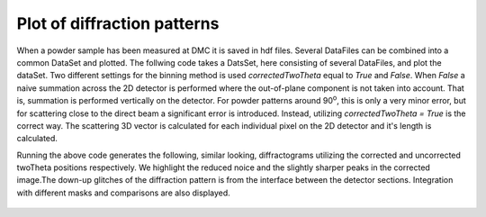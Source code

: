 Plot of diffraction patterns
^^^^^^^^^^^^^^^^^^^^^^^^^^^^
When a powder sample has been measured at DMC it is saved in hdf files. Several DataFiles can be combined into a common DataSet and plotted. The follwing code takes a DatsSet, here consisting of several DataFiles, and plot the dataSet. Two different settings for the binning method is used *correctedTwoTheta* equal to *True* and *False*. When *False* a naive summation across the 2D detector is performed where the out-of-plane component is not taken into account. That is, summation is performed vertically on the detector. For powder patterns around 90\ :sup:`o`, this is only a very minor error, but for scattering close to the direct beam a significant error is introduced. Instead, utilizing *correctedTwoTheta = True* is the correct way. The scattering 3D vector is calculated for each individual pixel on the 2D detector and it's length is calculated.

.. code-block:: python
   :linenos:

   from DMCpy import DataSet,DataFile, _tools
   import matplotlib.pyplot as plt 
   
   # To plot powder data we give the file number, or list of filenumbers as a string and the folder of the raw data
   scanNumbers = '1285-1290'
   folder = 'data'
   year = 2022    
   
   # a list of dataFiles are generated with loadDataFile running over all the dataFiles generated from _tools.fileListGenerator and twoThetaOffset acts on the dataFile
   dataFiles = [DataFile.loadDataFile(dFP) for dFP in _tools.fileListGenerator(scanNumbers,folder,year=year)]
   
   # We then create a data set based on the data files
   ds = DataSet.DataSet(dataFiles)
   
   for df in ds:
      df.generateMask(lambda x: DataFile.maskFunction(x,maxAngle=180.0),replace=True)
   ds._getData()
   
   # We can also give the step size for the integration. Default is 0.125 
   dTheta = 0.125
   
   # Generate a diffraction pattern where the 2D detector is integrated in Q-space
   ax,bins,Int,Int_err,monitor = ds.plotTwoTheta(dTheta=dTheta)
   ax.set_title('Integrated in Q')
   fig = ax.get_figure()
   fig.savefig('figure0.png',format='png'),r'docs/Tutorials/Powder/TwoThetaPowderQ.png'),format='png',dpi=300)
   
   # Generate a diffraction pattern where the 2D detector is integrated vertically
   # Note that when correctedTwoTheta, the x-axis is negaive and must be inverted 
   ax2,bins2,Int2,Int_err2,monitor2 = ds.plotTwoTheta(correctedTwoTheta=False,dTheta=dTheta)
   ax2.set_title('Integrated vertically')
   fig2 = ax2.get_figure()
   fig2.savefig('figure1.png',format='png'),r'docs/Tutorials/Powder/TwoThetaPowderVertical.png'),format='png',dpi=300)
   
   # Generate a diffraction pattern where the 2D detector is integrated in Q-space with and 5 deg. angular mask
   for df in ds:
      df.generateMask(lambda x: DataFile.maskFunction(x,maxAngle=5.0),replace=True)
   # for powder integration we need to use _getData() to apply the mask
   ds._getData()
   
   ax3,bins3,Int3,Int_err3,monitor3 = ds.plotTwoTheta(dTheta=dTheta)
   ax3.set_title('Integrated with 5 deg. angular mask')
   fig3 = ax3.get_figure()
   fig3.savefig('figure2.png',format='png'),r'docs/Tutorials/Powder/TwoThetaPowderMask.png'),format='png',dpi=300)
   
   # plot integration with and without mask together
   fig4,ax4 = plt.subplots()
   ax4.set_title('Comparison between no mask and integrated with 5 deg. angular mask')
   ax4.set_xlabel(r'$2\theta$ [deg]')
   ax4.set_ylabel(r'Intensity [arb]')
   # bins are the limits and we need to take the average to get corrct xbins
   plt.errorbar(0.5*(bins[1:]+bins[:-1]),Int,yerr=Int_err,label='No mask')
   plt.errorbar(0.5*(bins3[1:]+bins3[:-1]),Int3,yerr=Int_err3,label='5 deg. mask')
   plt.xlim(18,34)
   ax4.legend()
   fig4.savefig('figure3.png',format='png'),r'docs/Tutorials/Powder/TwoThetaPowderCombined.png'),format='png',dpi=300)
   
   # plot integration with Q integration and vertical integration
   fig5,ax5 = plt.subplots()
   ax5.set_title('Comparison between Q integration and vertical integration')
   ax5.set_xlabel(r'$2\theta$ [deg]')
   ax5.set_ylabel(r'Intensity [arb]')
   plt.errorbar(0.5*(bins[1:]+bins[:-1]),Int,yerr=Int_err,label='Q integration without mask')
   plt.errorbar(0.5*(bins3[1:]+bins3[:-1]),Int3,yerr=Int_err3,label='Q integration with 5 deg. mask')
   plt.errorbar(0.5*(bins2[1:]+bins2[:-1]),Int2,yerr=Int_err2,label='Vertical integration')
   plt.xlim(18,34)
   ax5.legend()
   fig5.savefig('figure4.png',format='png'),r'docs/Tutorials/Powder/TwoThetaPowderCombined2.png'),format='png',dpi=300)
   

Running the above code generates the following, similar looking, diffractograms utilizing the corrected and uncorrected twoTheta positions respectively. We highlight the reduced noice and the slightly sharper peaks in the corrected image.The down-up glitches of the diffraction pattern is from the interface between the detector sections. Integration with different masks and comparisons are also displayed. 
 .. figure:: TwoThetaPowderQ.png
  :width: 50%
  :align: center


 .. figure:: TwoThetaPowderVertical.png
  :width: 50%
  :align: center


 .. figure:: TwoThetaPowderMask.png
  :width: 50%
  :align: center


 .. figure:: TwoThetaPowderCombined.png
  :width: 50%
  :align: center


 .. figure:: TwoThetaPowderCombined2.png
  :width: 50%
  :align: center

